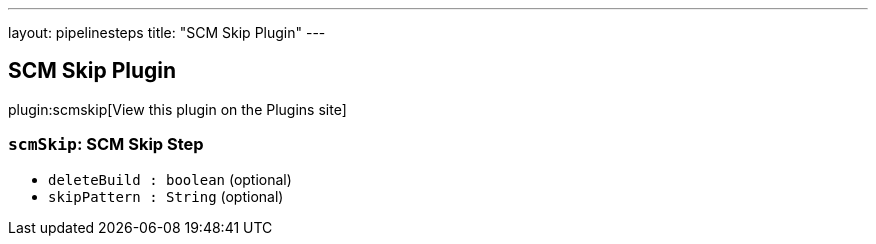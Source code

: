 ---
layout: pipelinesteps
title: "SCM Skip Plugin"
---

:notitle:
:description:
:author:
:email: jenkinsci-users@googlegroups.com
:sectanchors:
:toc: left
:compat-mode!:

== SCM Skip Plugin

plugin:scmskip[View this plugin on the Plugins site]

=== `scmSkip`: SCM Skip Step
++++
<ul><li><code>deleteBuild : boolean</code> (optional)
</li>
<li><code>skipPattern : String</code> (optional)
</li>
</ul>


++++
